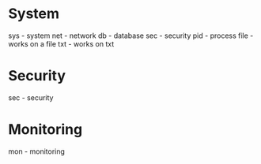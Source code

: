 #+TAGS:


* System
sys - system
net - network
db  - database
sec - security
pid - process
file - works on a file
txt - works on txt

* Security
sec - security

* Monitoring
mon - monitoring
